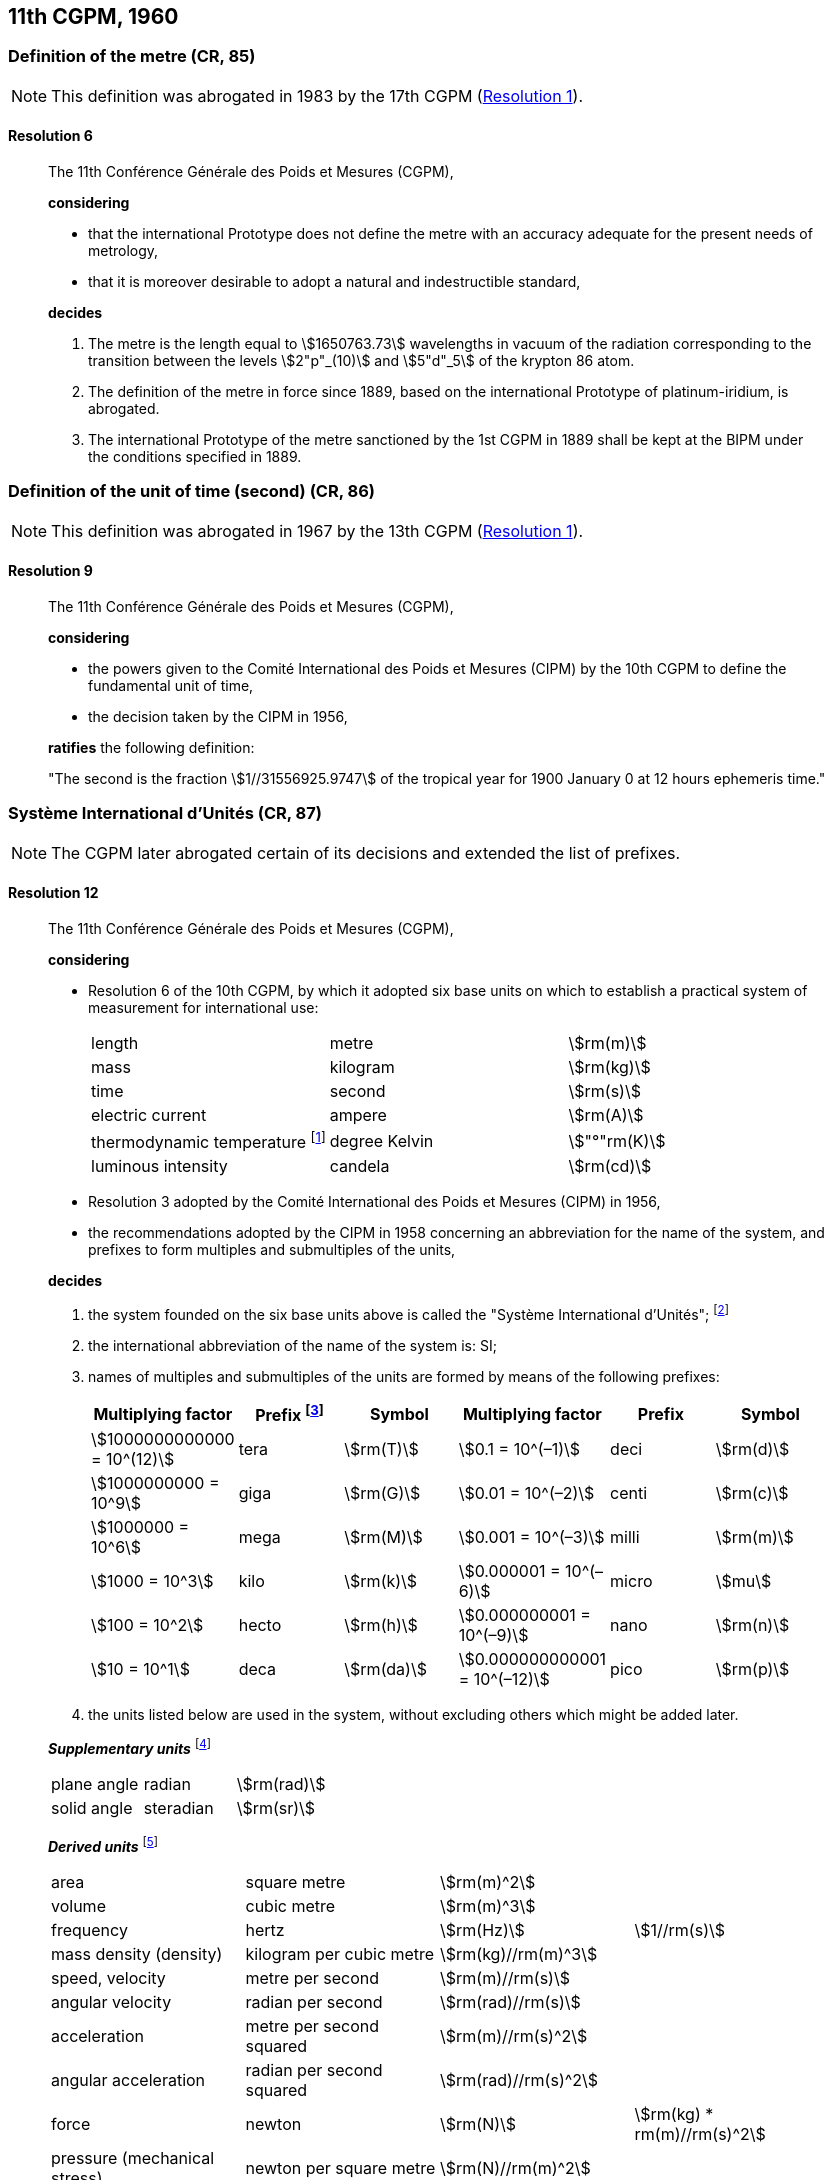 [[cgpm11th1960]]
== 11th CGPM, 1960

[[cgpm11th1960r6]]
=== Definition of the metre (CR, 85) (((metre (m))))

NOTE: This definition was abrogated in 1983 by the 17th CGPM (<<cgpm17th1983r1r1,Resolution 1>>).

[[cgpm11th1960r6r6]]
==== Resolution 6
____

The 11th Conférence Générale des Poids et Mesures (CGPM),

*considering*

* that the international Prototype does not define the metre with an accuracy adequate for the present needs of metrology,
* that it is moreover desirable to adopt a natural and indestructible standard,

*decides*
(((metre (m))))

. The metre is the length equal to stem:[1650763.73] wavelengths in vacuum of the radiation corresponding to the transition between the levels stem:[2"p"_(10)] and stem:[5"d"_5] of the krypton 86 atom.

. The definition of the metre in force since 1889, based on the international Prototype of platinum-iridium, is abrogated.

. The ((international Prototype of the metre)) sanctioned by the 1st CGPM in 1889 shall be kept at the BIPM under the conditions specified in 1889.
____


[[cgpm11th1960r9]]
=== Definition of the unit of time (second) (CR, 86) (((second (s))))

NOTE: This definition was abrogated in 1967 by the 13th CGPM (<<cgpm13th1967r1r1,Resolution 1>>).

[[cgpm11th1960r9r9]]
==== Resolution 9
____

The 11th Conférence Générale des Poids et Mesures (CGPM),

*considering*

* the powers given to the Comité International des Poids et Mesures (CIPM) by the 10th CGPM to define the fundamental unit of time, 
* the decision taken by the CIPM in 1956, 

*ratifies* the following definition:

"The second is the fraction stem:[1//31556925.9747] of the tropical year for 1900 January 0 at 12 hours ephemeris time."
____

[[cgpm11th1960r12]]
=== Système International d'Unités (CR, 87) (((prefixes)))

NOTE: The CGPM later abrogated certain of its decisions and extended the list of prefixes.

[[cgpm11th1960r12r12]]
==== Resolution 12
____

The 11th Conférence Générale des Poids et Mesures (CGPM),

*considering*
(((base unit(s))))
((("multiples, prefixes for")))

* Resolution 6 of the 10th CGPM, by which it adopted six base units on which to establish a practical system of measurement for international use:
+
--
[%unnumbered]
|===
| length | metre | stem:[rm(m)]
| ((mass)) | kilogram | stem:[rm(kg)]
| time | second | stem:[rm(s)] (((second (s))))
| ((electric current)) | ampere(((ampere (A)))) | stem:[rm(A)]
| ((thermodynamic temperature)) footnote:[The name and symbol for the unit of ((thermodynamic temperature)) was modified by the 13th CGPM in 1967 (<<cgpm13th1967r3r3,Resolution 3>>).] | degree Kelvin | stem:["°"rm(K)] (((kelvin (K))))
| luminous intensity | candela(((candela (cd)))) | stem:[rm(cd)]
|===
--

* Resolution 3 adopted by the Comité International des Poids et Mesures (CIPM) in 1956,
* the recommendations adopted by the CIPM in 1958 concerning an abbreviation for the name of the system, and prefixes to form multiples and submultiples of the units,

*decides*

[align=left]
. the system founded on the six base units(((base unit(s)))) above is called the "Système International d'Unités"; footnote:[A seventh base unit, the mole, was adopted by the 14th CGPM in 1971 (<<cgpm14th1971r3r3,Resolution 3>>).]

. the international abbreviation of the name of the system is: SI;

. names of multiples and submultiples of the units are formed by means of the following prefixes: ((("submultiples, prefixes for")))
+
--
[%unnumbered]
[cols=">,^,^,>,^,^"]
|===
^| Multiplying factor | Prefix footnote:[Further prefixes were adopted by the 12th CGPM in 1964 (<<cgpm12th1964r8r8,Resolution 8>>), the 15th CGPM in 1975 (<<cgpm15th1975r10r10,Resolution 10>>) and the 19th CGPM in 1991 <<cgpm19th1991r4r4,Resolution 4>>.] | Symbol ^| Multiplying factor | Prefix | Symbol

| stem:[1000000000000 = 10^(12)] | tera | stem:[rm(T)] | stem:[0.1 = 10^(–1)] | deci | stem:[rm(d)]
| stem:[1000000000 = 10^9] | giga | stem:[rm(G)] | stem:[0.01  = 10^(–2)] | centi | stem:[rm(c)]
| stem:[1000000 = 10^6] | mega | stem:[rm(M)] | stem:[0.001 = 10^(–3)] | milli | stem:[rm(m)]
| stem:[1000 = 10^3] | kilo | stem:[rm(k)] | stem:[0.000001 = 10^(–6)] | micro | stem:[mu]
| stem:[100 = 10^2] | hecto | stem:[rm(h)] | stem:[0.000000001 = 10^(–9)] | nano | stem:[rm(n)]
| stem:[10 = 10^1] | deca | stem:[rm(da)] | stem:[0.000000000001 = 10^(–12)] | pico | stem:[rm(p)]
|===
--
. the units listed below are used in the system, without excluding others which might be added later.
(((supplementary units)))

*_Supplementary units_* footnote:[The 20th CGPM in 1995 abrogated the class of supplementary units in the SI (<<cgpm20th1995r8r8,Resolution 8>>). These are now considered as derived units(((derived unit(s)))).]
(((radian (rad))))

[%unnumbered]
|===
| plane ((angle)) | radian | stem:[rm(rad)]
| solid ((angle)) | steradian(((steradian (sr)))) | stem:[rm(sr)]
|===


*_Derived units_* footnote:[The 13th CGPM in 1967 (<<cgpm13th1968r6r6,Resolution 6>>) specified other units which should be added to the list. In principle, this list of derived units is without limit.]
(((metre (m))))

[%unnumbered]
|===
| area | square metre | stem:[rm(m)^2] |
| volume | cubic metre | stem:[rm(m)^3] |
| frequency | hertz | stem:[rm(Hz)] | stem:[1//rm(s)] (((hertz (Hz))))
| mass density (density) | kilogram per cubic metre | stem:[rm(kg)//rm(m)^3] | (((mass)))
| speed, velocity | metre per second | stem:[rm(m)//rm(s)] | (((second (s))))
| angular velocity | radian per second | stem:[rm(rad)//rm(s)] |
| acceleration | metre per second squared | stem:[rm(m)//rm(s)^2] |
| angular acceleration | radian per second squared | stem:[rm(rad)//rm(s)^2] |
| force | newton | stem:[rm(N)] | stem:[rm(kg) * rm(m)//rm(s)^2] (((newton (N))))
| pressure (mechanical stress) | newton per square metre | stem:[rm(N)//rm(m)^2] |
| kinematic viscosity | square metre per second | stem:[rm(m)^2 //rm(s)] | (((kinematic viscosity (strokes))))
| dynamic viscosity (((dynamic viscosity (poise)))) | newton-second per square metre | stem:[rm(N) * rm(s)//rm(m)^2] |
| work, energy, quantity of heat footnote:[Modern practice is to use the phrase "amount of heat" rather than "quantity of heat", because the word quantity has a different meaning in metrology.] | joule | stem:[rm(J)] | stem:[rm(N) * rm(m)] (((joule (J))))
| power | watt | stem:[rm(W)] | stem:[rm(J)//rm(s)] (((watt (W))))
| quantity of electricity footnote:[Modern practice is to use the phrase "amount of electricity" rather than "quantity of electricity".] | coulomb(((coulomb \(C)))) | stem:[rm(C)] | stem:[rm(A) * rm(s)]
a| tension (voltage), +
potential difference, +
electromotive force | volt | stem:[rm(V)] | stem:[rm(W)//rm(A)] (((volt (V))))
| electric field strength | volt per metre | stem:[rm(V)//rm(m)] |
| electric resistance | ohm | stem:[Omega] | stem:[rm(V)//rm(A)] (((ohm (stem:[Omega]))))
| capacitance | farad | stem:[rm(F)] | stem:[rm(A) * rm(s)//rm(V)] (((farad (F))))
| magnetic flux | weber | stem:[rm(Wb)] | stem:[rm(V) * rm(s)] (((weber (Wb))))
| inductance | henry | stem:[rm(H)] | stem:[rm(V) * rm(s)//rm(A)] (((henry (H))))
| magnetic flux density | tesla | stem:[rm(T)] | stem:[rm(Wb)//rm(m)^2] (((tesla (T))))
| magnetic field strength | ampere(((ampere (A)))) per metre | stem:[rm(A)//rm(m)] |
| magnetomotive force | ampere(((ampere (A)))) | stem:[rm(A)] |
| luminous flux | lumen | stem:[rm(lm)] | stem:[rm(cd) * rm(sr)] (((lumen (lm))))
| luminance | candela(((candela (cd)))) per square metre | stem:[rm(cd)//rm(m)^2] |
| illuminance | lux (((lux (lx)))) | stem:[rm(lx)] | stem:[rm(lm)//rm(m)^2]
|===
____


[[cgpm11th1960r13]]
=== Cubic decimetre and litre (CR, 88) (((litre (L or l))))

[[cgpm11th1960r13r13]]
==== Resolution 13
____

The 11th Conférence Générale des Poids et Mesures (CGPM),

*considering*

* that the cubic decimetre and the litre are unequal and differ by about 28 parts in stem:[10^6], 
* that determinations of physical quantities which involve measurements of volume are being made more and more accurately, thus increasing the risk of confusion between the cubic decimetre and the litre,

*requests* the Comité International des Poids et Mesures to study the problem and submit its conclusions to the 12th CGPM.
____
